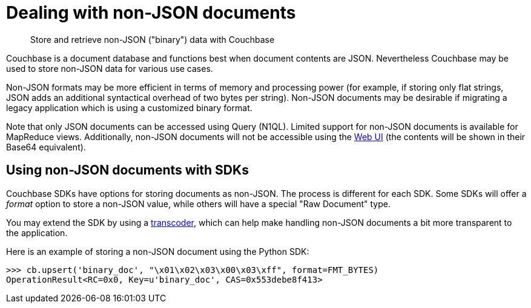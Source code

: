 [#concept_lgg_gmb_bt]
= Dealing with non-JSON documents

[abstract]
Store and retrieve non-JSON ("binary") data with Couchbase

Couchbase is a document database and functions best when document contents are JSON.
Nevertheless Couchbase may be used to store non-JSON data for various use cases.

Non-JSON formats may be more efficient in terms of memory and processing power (for example, if storing only flat strings, JSON adds an additional syntactical overhead of two bytes per string).
Non-JSON documents may be desirable if migrating a legacy application which is using a customized binary format.

Note that only JSON documents can be accessed using Query (N1QL).
Limited support for non-JSON documents is available for MapReduce views.
Additionally, non-JSON documents will not be accessible using the xref:webui.adoc[Web UI] (the contents will be shown in their Base64 equivalent).

== Using non-JSON documents with SDKs

Couchbase SDKs have options for storing documents as non-JSON.
The process is different for each SDK.
Some SDKs will offer a _format_ option to store a non-JSON value, while others will have a special "Raw Document" type.

You may extend the SDK by using a xref:transcoders.adoc[transcoder], which can help make handling non-JSON documents a bit more transparent to the application.

Here is an example of storing a non-JSON document using the Python SDK:

----
>>> cb.upsert('binary_doc', "\x01\x02\x03\x00\x03\xff", format=FMT_BYTES)
OperationResult<RC=0x0, Key=u'binary_doc', CAS=0x553debe8f413>
----
